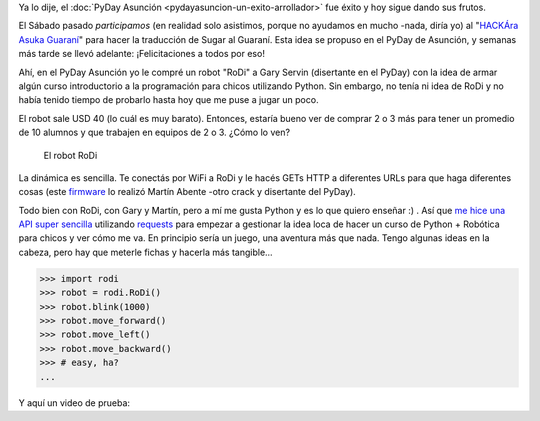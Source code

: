 .. title: ¡Nos compramos un robot!
.. slug: nos-compramos-un-robot
.. date: 2015-04-13 15:11:04 UTC-03:00
.. tags: robótica, argentina en python, viaje, san bernardino, paraguay
.. category: 
.. link: 
.. description: 
.. type: text

Ya lo dije, el :doc:`PyDay Asunción
<pydayasuncion-un-exito-arrollador>` fue éxito y hoy sigue dando sus
frutos.

El Sábado pasado *participamos* (en realidad solo asistimos, porque no
ayudamos en mucho -nada, diría yo) al "`HACKÁra Asuka Guaraní
<https://twitter.com/JukyParaguay/status/586193877461262336>`_" para
hacer la traducción de Sugar al Guaraní. Esta idea se propuso en el
PyDay de Asunción, y semanas más tarde se llevó adelante:
¡Felicitaciones a todos por eso!

Ahí, en el PyDay Asunción yo le compré un robot "RoDi" a Gary Servin
(disertante en el PyDay) con la idea de armar algún curso
introductorio a la programación para chicos utilizando Python. Sin
embargo, no tenía ni idea de RoDi y no había tenido tiempo de probarlo
hasta hoy que me puse a jugar un poco.

El robot sale USD 40 (lo cuál es muy barato). Entonces, estaría bueno
ver de comprar 2 o 3 más para tener un promedio de 10 alumnos y que
trabajen en equipos de 2 o 3. ¿Cómo lo ven?

.. figure:: rodi.thumbnail.jpg
   :target: rodi.jpg

   El robot RoDi

.. TEASER_END

La dinámica es sencilla. Te conectás por WiFi a RoDi y le hacés GETs
HTTP a diferentes URLs para que haga diferentes cosas (este `firmware
<https://github.com/tchx84/rodi-web>`_ lo realizó Martín Abente -otro
crack y disertante del PyDay).

Todo bien con RoDi, con Gary y Martín, pero a mí me gusta Python y es
lo que quiero enseñar :) . Así que `me hice una API super sencilla
<https://github.com/humitos/rodi-py>`_ utilizando `requests
<https://pypi.python.org/pypi/requests/>`_ para empezar a
gestionar la idea loca de hacer un curso de Python + Robótica para
chicos y ver cómo me va. En principio sería un juego, una aventura más
que nada. Tengo algunas ideas en la cabeza, pero hay que meterle
fichas y hacerla más tangible...

.. code:: python

   >>> import rodi
   >>> robot = rodi.RoDi()
   >>> robot.blink(1000)
   >>> robot.move_forward()
   >>> robot.move_left()
   >>> robot.move_backward()
   >>> # easy, ha?
   ...

Y aquí un video de prueba:

.. media:: https://www.youtube.com/watch?v=jcyX-RvSIf0
